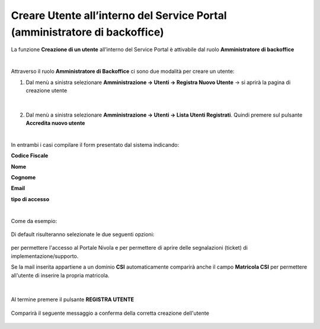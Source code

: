 
**Creare Utente all’interno del Service Portal (amministratore di backoffice)**
###############################################################################

La funzione **Creazione di un utente** all’interno del Service Portal è attivabile dal ruolo **Amministratore di backoffice**

|

Attraverso il ruolo **Amministratore di Backoffice** ci sono due modalità per creare un utente:

1.	Dal menù a sinistra selezionare **Amministrazione → Utenti -> Registra Nuovo Utente** → si aprirà la pagina di creazione utente

   .. image:: img/05.10_utenteABOsx.png

|

2. Dal menù a sinistra selezionare **Amministrazione → Utenti -> Lista Utenti Registrati**. Quindi premere sul pulsante **Accredita nuovo utente**

   .. image:: img/05.2_accred_utente.png


|

In entrambi i casi compilare il form presentato dal sistema indicando:

**Codice Fiscale**

**Nome**

**Cognome**

**Email**

**tipo di accesso**

|

Come da esempio:

  .. image:: img/05.10_nuovoUtente.png

Di default risulteranno selezionate le due seguenti opzioni:

  .. image:: img/05.10_Accessi.png

per permettere l'accesso al Portale Nivola e per permettere di aprire delle segnalazioni (ticket) di implementazione/supporto.


Se la mail inserita appartiene a un dominio **CSI** automaticamente comparirà anche il campo **Matricola CSI** per permettere all'utente di inserire la propria matricola.

  .. image:: img/05.10_matricola.png

|

Al termine premere il pulsante **REGISTRA UTENTE**

   .. image:: img/05.10_Registra.png


Comparirà il seguente messaggio a conferma della corretta creazione dell'utente

   .. image:: img/05.10_UtenteOK.png
